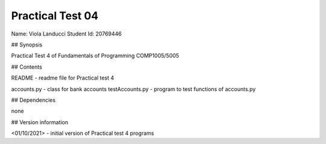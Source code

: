 Practical Test 04
+++++++++++++++++

Name: Viola Landucci
Student Id: 20769446

## Synopsis

Practical Test 4 of Fundamentals of Programming COMP1005/5005

## Contents

README - readme file for Practical test 4

accounts.py - class for bank accounts
testAccounts.py - program to test functions of accounts.py

## Dependencies

none

## Version information

<01/10/2021> - initial version of Practical test 4 programs